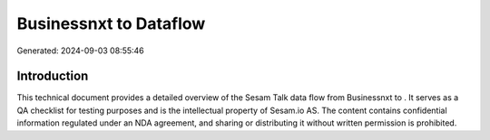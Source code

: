 ========================
Businessnxt to  Dataflow
========================

Generated: 2024-09-03 08:55:46

Introduction
------------

This technical document provides a detailed overview of the Sesam Talk data flow from Businessnxt to . It serves as a QA checklist for testing purposes and is the intellectual property of Sesam.io AS. The content contains confidential information regulated under an NDA agreement, and sharing or distributing it without written permission is prohibited.

